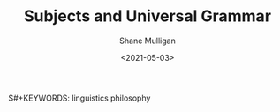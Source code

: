 #+HUGO_BASE_DIR: /home/shane/var/smulliga/source/git/semiosis/semiosis-hugo
#+HUGO_SECTION: ./philosophy

#+TITLE: Subjects and Universal Grammar
#+DATE: <2021-05-03>
#+AUTHOR: Shane Mulligan
S#+KEYWORDS: linguistics philosophy

[[./subjects-and-universal-grammar.jpg]]